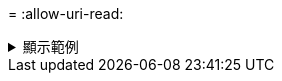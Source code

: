 = 
:allow-uri-read: 


.顯示範例
[%collapsible]
====
[listing]
----
[root@client-01 linux]# ./xcp estimate -gbit 10 -id estimate01

xcp: WARNING: your license will expire in less than 10 days! You can renew your license at
https://xcp.netapp.com
Job ID: Job_2023-04-12_08.12.28.453735_estimate
== Best-case estimate to copy '10.101.12.11:/temp4' given 10 gigabits of bandwidth ==
0 of data at max 1.25 GiB/s: at least 0.0s
Xcp command : xcp estimate -gbit 10 -id estimate01
Estimated Time : 0.0s
Job ID : Job_2023-04-12_08.12.28.453735_estimate
Log Path : /opt/NetApp/xFiles/xcp/xcplogs/Job_2023-04-12_08.12.28.453735_estimate.log
STATUS : PASSED
[root@client-01linux]#
----
====
